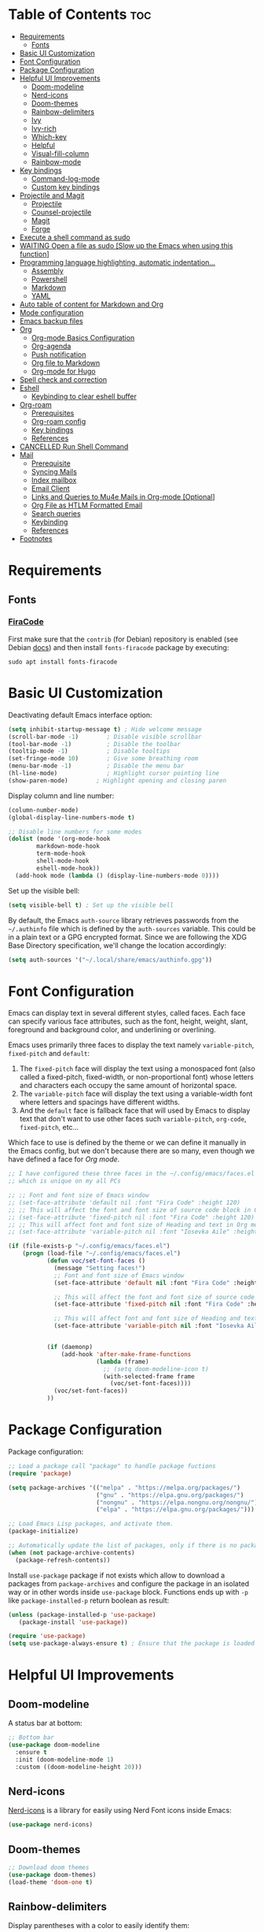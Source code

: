 #+PROPERTY: header-args :tangle README.el

* Table of Contents :toc:
- [[#requirements][Requirements]]
  - [[#fonts][Fonts]]
- [[#basic-ui-customization][Basic UI Customization]]
- [[#font-configuration][Font Configuration]]
- [[#package-configuration][Package Configuration]]
- [[#helpful-ui-improvements][Helpful UI Improvements]]
  - [[#doom-modeline][Doom-modeline]]
  - [[#nerd-icons][Nerd-icons]]
  - [[#doom-themes][Doom-themes]]
  - [[#rainbow-delimiters][Rainbow-delimiters]]
  - [[#ivy][Ivy]]
  - [[#ivy-rich][Ivy-rich]]
  - [[#which-key][Which-key]]
  - [[#helpful][Helpful]]
  - [[#visual-fill-column][Visual-fill-column]]
  - [[#rainbow-mode][Rainbow-mode]]
- [[#key-bindings][Key bindings]]
  - [[#command-log-mode][Command-log-mode]]
  - [[#custom-key-bindings][Custom key bindings]]
- [[#projectile-and-magit][Projectile and Magit]]
  - [[#projectile][Projectile]]
  - [[#counsel-projectile][Counsel-projectile]]
  - [[#magit][Magit]]
  - [[#forge][Forge]]
- [[#execute-a-shell-command-as-sudo][Execute a shell command as sudo]]
- [[#waiting-open-a-file-as-sudo-slow-up-the-emacs-when-using-this-function][WAITING Open a file as sudo [Slow up the Emacs when using this function]]]
- [[#programming-language-highlighting-automatic-indentation][Programming language highlighting, automatic indentation...]]
  - [[#assembly][Assembly]]
  - [[#powershell][Powershell]]
  - [[#markdown][Markdown]]
  - [[#yaml][YAML]]
- [[#auto-table-of-content-for-markdown-and-org][Auto table of content for Markdown and Org]]
- [[#mode-configuration][Mode configuration]]
- [[#emacs-backup-files][Emacs backup files]]
- [[#org][Org]]
  - [[#org-mode-basics-configuration][Org-mode Basics Configuration]]
  - [[#org-agenda][Org-agenda]]
  - [[#push-notification][Push notification]]
  - [[#org-file-to-markdown][Org file to Markdown]]
  - [[#org-mode-for-hugo][Org-mode for Hugo]]
- [[#spell-check-and-correction][Spell check and correction]]
- [[#eshell][Eshell]]
  - [[#keybinding-to-clear-eshell-buffer][Keybinding to clear eshell buffer]]
- [[#org-roam][Org-roam]]
  - [[#prerequisites][Prerequisites]]
  - [[#org-roam-config][Org-roam config]]
  - [[#key-bindings-1][Key bindings]]
  - [[#references][References]]
- [[#cancelled-run-shell-command][CANCELLED Run Shell Command]]
- [[#mail][Mail]]
  - [[#prerequisite][Prerequisite]]
  - [[#syncing-mails][Syncing Mails]]
  - [[#index-mailbox][Index mailbox]]
  - [[#email-client][Email Client]]
  - [[#links-and-queries-to-mu4e-mails-in-org-mode-optional][Links and Queries to Mu4e Mails in Org-mode [Optional]]]
  - [[#org-file-as-htlm-formatted-email][Org File as HTLM Formatted Email]]
  - [[#search-queries][Search queries]]
  - [[#keybinding][Keybinding]]
  - [[#references-1][References]]
- [[#footnotes][Footnotes]]

* Requirements
** Fonts
*** [[https://github.com/tonsky/FiraCode][FiraCode]]
First make sure that the =contrib= (for Debian) repository is enabled (see Debian [[https://wiki.debian.org/SourcesList#Component][docs]]) and then install ~fonts-firacode~ package  by executing:
#+begin_src shell :tangle no
sudo apt install fonts-firacode 
#+end_src

* Basic UI Customization
Deactivating default Emacs interface option:
#+begin_src emacs-lisp :results none
  (setq inhibit-startup-message t) ; Hide welcome message
  (scroll-bar-mode -1)        ; Disable visible scrollbar
  (tool-bar-mode -1)          ; Disable the toolbar
  (tooltip-mode -1)           ; Disable tooltips
  (set-fringe-mode 10)        ; Give some breathing room
  (menu-bar-mode -1)          ; Disable the menu bar
  (hl-line-mode)              ; Highlight cursor pointing line
  (show-paren-mode)	       ; Highlight opening and closing paren
#+end_src

Display column and line number:
#+begin_src emacs-lisp :results none
  (column-number-mode)
  (global-display-line-numbers-mode t)

  ;; Disable line numbers for some modes
  (dolist (mode '(org-mode-hook
		  markdown-mode-hook
		  term-mode-hook
		  shell-mode-hook
		  eshell-mode-hook))
    (add-hook mode (lambda () (display-line-numbers-mode 0))))
#+end_src

Set up the visible bell:
#+begin_src emacs-lisp :results none :tangle no
(setq visible-bell t) ; Set up the visible bell
#+end_src

By default, the Emacs =auth-source= library retrieves passwords from the =~/.authinfo= file which is defined by the =auth-sources= variable. This could be in a plain text or a GPG encrypted format. Since we are following the XDG Base Directory specification, we'll change the location accordingly:
#+begin_src emacs-lisp :results none
(setq auth-sources '("~/.local/share/emacs/authinfo.gpg"))
#+end_src

* Font Configuration
Emacs can display text in several different styles, called faces. Each face can specify various face attributes, such as the font, height, weight, slant, foreground and background color, and underlining or overlining.

Emacs uses primarily three faces to display the text namely ~variable-pitch~, ~fixed-pitch~ and ~default~:
1. The ~fixed-pitch~ face will display the text using a monospaced font (also called a fixed-pitch, fixed-width, or non-proportional font) whose letters and characters each occupy the same amount of horizontal space.
2. The ~variable-pitch~ face will display the text using a variable-width font where letters and spacings have different widths.
3. And the ~default~ face is fallback face that will used by Emacs to display text that don't want to use other faces such ~variable-pitch~, ~org-code~, ~fixed-pitch~, etc... 

Which face to use is defined by the theme or we can define it manually in the Emacs config, but we don't because there are so many, even though we have defined a face for [[Org-mode][Org mode]].

#+begin_src emacs-lisp :results none
  ;; I have configured these three faces in the ~/.config/emacs/faces.el file
  ;; which is unique on my all PCs

  ;; ;; Font and font size of Emacs window
  ;; (set-face-attribute 'default nil :font "Fira Code" :height 120)
  ;; ;; This will affect the font and font size of source code block in Org mode
  ;; (set-face-attribute 'fixed-pitch nil :font "Fira Code" :height 120)
  ;; ;; This will affect font and font size of Heading and text in Org mode
  ;; (set-face-attribute 'variable-pitch nil :font "Iosevka Aile" :height 120 :weight 'normal)

  (if (file-exists-p "~/.config/emacs/faces.el")
      (progn (load-file "~/.config/emacs/faces.el")
             (defun voc/set-font-faces ()
               (message "Setting faces!")
               ;; Font and font size of Emacs window
               (set-face-attribute 'default nil :font "Fira Code" :height voc/default-font-size)

               ;; This will affect the font and font size of source code block in Org mode
               (set-face-attribute 'fixed-pitch nil :font "Fira Code" :height voc/default-fixed-font-size)

               ;; This will affect font and font size of Heading and text in Org mode
               (set-face-attribute 'variable-pitch nil :font "Iosevka Aile" :height voc/default-variable-font-size :weight 'normal))


             (if (daemonp)
                 (add-hook 'after-make-frame-functions
                           (lambda (frame)
                             ;; (setq doom-modeline-icon t)
                             (with-selected-frame frame
                               (voc/set-font-faces))))
               (voc/set-font-faces))
             ))
#+end_src

* Package Configuration
Package configuration:
#+begin_src emacs-lisp :results none
  ;; Load a package call "package" to handle package fuctions 
  (require 'package)

  (setq package-archives '(("melpa" . "https://melpa.org/packages/")
                           ("gnu" . "https://elpa.gnu.org/packages/")
                           ("nongnu" . "https://elpa.nongnu.org/nongnu/")
                           ("elpa" . "https://elpa.gnu.org/packages/")))

  ;; Load Emacs Lisp packages, and activate them.
  (package-initialize)

  ;; Automatically update the list of packages, only if there is no package list already
  (when (not package-archive-contents)
    (package-refresh-contents))
#+end_src


Install =use-package= package if not exists which allow to download a packages from =package-archives= and configure the package in an isolated way or in other words inside =use-package= block.
Functions ends up with =-p= like =package-installed-p= return boolean as result:
#+begin_src emacs-lisp :results none
(unless (package-installed-p 'use-package)
   (package-install 'use-package))

(require 'use-package)
(setq use-package-always-ensure t) ; Ensure that the package is loaded
#+end_src

* Helpful UI Improvements
** Doom-modeline
A status bar at bottom:
#+begin_src emacs-lisp :results none
  ;; Bottom bar
  (use-package doom-modeline
    :ensure t
    :init (doom-modeline-mode 1)
    :custom ((doom-modeline-height 20)))
#+end_src

** Nerd-icons
[[https://github.com/rainstormstudio/nerd-icons.el][Nerd-icons]] is a library for easily using Nerd Font icons inside Emacs:
#+begin_src emacs-lisp :results none tangle: no
  (use-package nerd-icons)
#+end_src

** Doom-themes
#+begin_src emacs-lisp :results none
  ;; Download doom themes
  (use-package doom-themes)
  (load-theme 'doom-one t)
#+end_src

** Rainbow-delimiters
Display parentheses with a color to easily identify them:
#+begin_src emacs-lisp :results none
  ;; Parentheses with colors
  (use-package rainbow-delimiters
    :hook (prog-mode . rainbow-delimiters-mode))
#+end_src

** Ivy
Flexible and simple tools for minibuffer completion in Emacs: 
- =Ivy=, a generic completion mechanism for Emacs.
- =Counsel=, a collection of Ivy-enhanced versions of common Emacs commands.
- =Swiper=, an Ivy-enhanced alternative to Isearch.
  
#+begin_src emacs-lisp :results none
  ;; No need to manually install Swiper or Ivy, it will install as dependencies with Counsel
  (use-package counsel
    :bind (("C-M-j" . 'counsel-switch-buffer)
           :map minibuffer-local-map
           ("C-r" . 'counsel-minibuffer-history))
    :custom
    (counsel-linux-app-format-function #'counsel-linux-app-format-function-name-only)
    :config
    (counsel-mode 1))

  (use-package ivy
    :diminish
    :bind (
           :map ivy-minibuffer-map
           ("TAB" . ivy-alt-done)	
           ("C-l" . ivy-alt-done)
           ("C-n" . ivy-next-line)
           ("C-p" . ivy-previous-line)
           :map ivy-switch-buffer-map
           ("C-k" . ivy-previous-line)
           ("C-l" . ivy-done)
           ("C-d" . ivy-switch-buffer-kill)
           :map ivy-reverse-i-search-map
           ("C-k" . ivy-previous-line)
           ("C-d" . ivy-reverse-i-search-kill))
    :config
    (ivy-mode 1))

#+end_src

** Ivy-rich
Display a short description near each function when using =counsel-M-x= or pressing =M-x=:
#+begin_src emacs-lisp :results none
  ;; Show a description near each function whenrunning counsel-M-x
  (use-package ivy-rich
    :init
    (ivy-rich-mode))
#+end_src

** Which-key
Display keys that follow a prefix key with function:
#+begin_src emacs-lisp :results none
  ;; Display keys that follows the prefix key
  (use-package which-key
    :init (which-key-mode)
    :diminish which-key-mode
    :config
    (setq which-key-idle-delay 0.5))
#+end_src

** Helpful
A replacement for the built-in help text that improves the readability of help text:
#+begin_src emacs-lisp :results none
  ;; Beautify help text, ex C-h 
  (use-package helpful
    :commands (helpful-callable helpful-variable helpful-command helpful-key)
    :custom
    (counsel-describe-function-function #'helpful-callable)
    (counsel-describe-variable-function #'helpful-variable)
    :bind
    ([remap describe-function] . counsel-describe-function)
    ([remap describe-command] . helpful-command)
    ([remap describe-variable] . counsel-describe-variable)
    ([remap describe-key] . helpful-key))
#+end_src

** Visual-fill-column
Text alignment in the buffer:
#+begin_src emacs-lisp
  (defun efs/org-mode-visual-fill ()
    (setq visual-fill-column-width 100
          visual-fill-column-center-text t)
    ;; Wrap a line when it exceeds the width defined by
    ;; visual-fill-column-width instead of truncating it by placing \n
    ;; at the end of the line.
    (visual-fill-column-mode 1))

  (use-package visual-fill-column
    ;; Call the org-mode-visual-fill to set parms of visual-fill-column
    :hook (org-mode . efs/org-mode-visual-fill)
    (markdown-mode . efs/org-mode-visual-fill))

#+end_src

** Rainbow-mode
#+begin_src emacs-lisp :results none
  ;; Visualizing Color Codes
  (use-package rainbow-mode)
#+end_src

* Key bindings
** Command-log-mode
Package that display key presses:
#+begin_src emacs-lisp :results none :tangle no
  (use-package command-log-mode)
#+end_src

** Custom key bindings
Use =escape= key to quit or close prompts:
#+begin_src emacs-lisp :results none
;; Make ESC quit prompts
(global-set-key (kbd "<escape>") 'keyboard-escape-quit)
#+end_src

First save the current cursor location before searching so that we can jump to that location after searching using =Ctrl+c &= key.
#+begin_src emacs-lisp :results none
  (global-set-key (kbd "C-s") (lambda () (interactive) (org-mark-ring-push) (swiper)))
#+end_src

* Projectile and Magit
This section is inspired from this [[https://www.youtube.com/watch?v=INTu30BHZGk][video]].
** Projectile
#+begin_src emacs-lisp :results none
;; Projectile provide features operating on project level.
(use-package projectile
  :diminish projectile-mode
  ;; Load projectile mode globally
  :config (projectile-mode)
  ;; ivy is the completion system to be used by Projectile
  :custom ((projectile-completion-system 'ivy))
  :bind-keymap
  ("C-c p" . projectile-command-map)
  :init
  ;; NOTE: Set this to the folder where you keep your Git repos!
  (when (file-directory-p "~/git")
    (setq projectile-project-search-path '("~/git")))
  (setq projectile-switch-project-action #'projectile-dired))
#+end_src

*** Key bindings

| Keys    | Description     |
|---------+-----------------|
| C-c p   | Prefix key      |
| C-c p f | Search files    |
| C-c p p | Search projects |

*** Directory local variable
Setting the directory local variable which contain value that is proper to that folder only, for an example we can set a value for =projectile-project-run-cmd= value which execute code in a current folder or when we press =C-c p u= to run project.

To do so run =C-c p e= and select =projectile-project-run-cmd= and give it a value that run the code that is in that directory, e.g =npm start=. and every time we press the =C-c p u= it will execute the command =npm start=.

*** Search string inside all files
We can search for  a string inside all files within a folder using =counsel-projectile-rg= (=C-c p s r=) function which uses ~ripgrep~ (rg) program as backend which is an implementation of ~grep~ in Rust.

So first install using your package manager:
#+begin_src shell :tangle no
  sudo pacman -S ripgrep
#+end_src

** Counsel-projectile

#+begin_src emacs-lisp :results none
  ;; cousel-projectile provide more action when pressing Alt-o in
  ;; mini-buffer when using projectile-switch-project
  (use-package counsel-projectile
    :config (counsel-projectile-mode))
#+end_src

** Magit
#+begin_src emacs-lisp :results none
(use-package magit
  :custom
  ;; Stop creating a new window when doing diff
  (magit-display-buffer-function #'magit-display-buffer-same-window-except-diff-v1))
#+end_src

*** Key bindings
- =C-x g= OR =magit-status= Open git menu buffer
- =?= Git help menu

- =s= Stage a file 
- =S= Stage all files
- Select the text and press =s= to stage only the selected text

- =u= Unstage a file 
- =U= Unstage all files

- =c= Show commit related actions
- =cc= Open commit capture buffer and =C-c C-c= OR =C-c C-k= abort commit capture buffer
- =cF= Add a changes to already pushed commit

- =b= Show branch related actions
- =bs= Reset the last commit from actual branch and create new branch with that changes.

- =z= Stash related actions

- =P= Push related commands 
- =Pf= Force push can be done if local git history does not match with remote.

- =r= Rebase related actions 
- =ri= Rebase interactively

** Forge
Manage git notif, issues, pull request, etc from Emacs.
*NOTE: Make sure to configure a GitHub token before using this package!*
  - https://magit.vc/manual/forge/Token-Creation.html#Token-Creation
  - https://magit.vc/manual/ghub/Getting-Started.html#Getting-Started
#+begin_src emacs-lisp :results none :tangle no
  (use-package forge)
#+end_src

* Execute a shell command as sudo 
#+begin_src emacs-lisp :results none :tangle no
;; Run a command as sudo
(defun sudo-shell-command (command)
  (interactive "MShell command (root): ")
  (with-temp-buffer
    (cd "/sudo::/")
    (async-shell-command command)))
#+end_src

* WAITING Open a file as sudo [Slow up the Emacs when using this function]
- State "WAITING"    from "HOLD"       [2023-04-09 dim. 10:23] \\
  Need basic knowledge in Emacs lisp
#+begin_src emacs-lisp :results none
;; Open a file as sudo
(defun sudo-find-file (file-name)
  "Like find file, but opens the file as root."
  (interactive "FSudo Find File: ")
  (let ((tramp-file-name (concat "/sudo::" (expand-file-name file-name))))
    (find-file tramp-file-name)))

;; Press Ctrl+c and Ctrl+s to run sudo-find-file function
(global-set-key (kbd "C-c C-s") 'sudo-find-file)
#+end_src

* Programming language highlighting, automatic indentation... 
** Assembly
*** masm-mode
~masm-mode~ is a major mode for editing MASM x86 and x64 assembly code. It includes syntax highlighting, automatic comment indentation and various build commands:
#+begin_src emacs-lisp :results none :tangle no
  (use-package masm-mode)
#+end_src

*** nasm-mode
A major mode for editing NASM x86 assembly programs. It includes syntax highlighting, automatic indentation, and imenu integration. Unlike Emacs' generic `asm-mode`, it understands NASM-specific syntax:
#+begin_src emacs-lisp :results none
  ;; Assembly language highlighting
  (use-package nasm-mode)
#+end_src

** Powershell
#+begin_src emacs-lisp :results none
;; Powershell mode
(use-package powershell)
#+end_src

** Markdown
~markdown-mode~ is a major mode for editing Markdown-formatted text.This mode provide syntax highlight and some shortcuts:
#+begin_src emacs-lisp :results none
  ;; Mardown language highlighting
  (use-package markdown-mode
    :ensure t
    ;; Apply general mode configuration
    :hook (markdown-mode . efs/all-mode-setup)
    :mode ("README\\.md\\'" . gfm-mode)
    :init (setq markdown-command "multimarkdown"))
#+end_src

** YAML
Major mode to edit YAML file:
#+begin_src emacs-lisp :results none
(use-package yaml-mode)
;; (require 'yaml-mode)
(add-to-list 'auto-mode-alist '("\\.yml\\'" . yaml-mode))
(add-hook 'yaml-mode-hook
      '(lambda ()
        (define-key yaml-mode-map "\C-m" 'newline-and-indent)))
#+end_src

* Auto table of content for Markdown and Org
~toc-org~ helps you to have an up-to-date table of contents in org or markdown files without exporting (useful for readme files on GitHub).

*NOTE: Previous name of the package is org-toc. It was changed because of a name conflict with one of the org contrib modules.*
#+begin_src emacs-lisp :results none
  (use-package toc-org)
  (if (require 'toc-org nil t)
      (progn
	(add-hook 'org-mode-hook 'toc-org-mode)

	;; enable in markdown, too
	(add-hook 'markdown-mode-hook 'toc-org-mode)
	;; markdown-mode package does not define markdown-mode-map
	;; (define-key markdown-mode-map (kbd "\C-c\C-o") 'toc-org-markdown-follow-thing-at-point)
	)
    (warn "toc-org not found"))
#+end_src

=require= takes following arguments:
#+begin_src emacs-lisp :results none :tangle no
(require FEATURE &optional FILENAME NOERROR)
#+end_src

The =NOERROR= argument causes the function to return =nil= when file with the feature isn't found. Without that argument set to =t=, you'd get an *error*.

* Mode configuration
The =efs/all-mode-setup= function is inspired by the DRY principle which aims to reduce repetitions. This function contains general parameters which will be used in more than one mode. By the way =efs= is namespace that contains all my custom functions to avoid mixing with other functions.

#+begin_src emacs-lisp :results none
  (defun efs/all-mode-setup ()
    (visual-line-mode 1))
#+end_src

- =visual-line-mode= This variable allows to visually wrap a line which exceeds the width of the buffer or in other words, instead of wrapping a line which exceeds the width of the buffer by placing a character =\n=, it will simply display the exceeded line on the next line

* Emacs backup files
#+begin_src emacs-lisp :results none
;; Save all emacs backup files (files ending in ~) in ~/.config/emacs/backup
(setq backup-directory-alist '(("." . "~/.config/emacs/backup"))
  backup-by-copying t    ; Don't delink hardlinks
  version-control t      ; Use version numbers on backups
  delete-old-versions t  ; Automatically delete excess backups
  kept-new-versions 20   ; how many of the newest versions to keep
  kept-old-versions 5    ; and how many of the old
 )
#+end_src

* Org
** Org-mode Basics Configuration
*** Org-mode
#+begin_src emacs-lisp :results none
  (defun efs/org-font-setup ()
    ;; Replace list hyphen with dot
    (font-lock-add-keywords 'org-mode
                            '(("^ *\\([-]\\) "
                               (0 (prog1 () (compose-region (match-beginning 1) (match-end 1) "•"))))))

    ;; Set faces (display options like font, size, etc) for heading levels
    (dolist (face '((org-level-1 . 1.1)
                    (org-level-2 . 1.0)
                    (org-level-3 . 0.95)
                    (org-level-4 . 0.90)
                    (org-level-5 . 1.0)
                    (org-level-6 . 1.0)
                    (org-level-7 . 1.0)
                    (org-level-8 . 1.0)))
      (set-face-attribute (car face) nil :font "Fira Code" :weight 'Medium :height (cdr face)))

    ;; Ensure that anything that should be fixed-pitch in Org files appears that way
    (set-face-attribute 'org-block nil :foreground nil :inherit 'fixed-pitch)
    (set-face-attribute 'org-code nil   :inherit '(shadow fixed-pitch))
    (set-face-attribute 'org-table nil   :inherit '(shadow fixed-pitch))
    (set-face-attribute 'org-verbatim nil :inherit '(shadow fixed-pitch))
    (set-face-attribute 'org-special-keyword nil :inherit '(font-lock-comment-face fixed-pitch))
    (set-face-attribute 'org-meta-line nil :inherit '(font-lock-comment-face fixed-pitch))
    (set-face-attribute 'org-checkbox nil :inherit 'fixed-pitch))

  ;; Activate some option in Org mode
  (defun efs/org-mode-setup ()
    (org-indent-mode)
    (variable-pitch-mode 1)
    (org-overview) ;; Show only headings
    ;; This prevent org-capture buffer from opening
    ;; (forward-page) ;; Goto the bottom of the page
    ) 

  (use-package org
    :hook ((org-mode . efs/org-mode-setup)
           (org-mode . efs/all-mode-setup))
    :config
    (setq org-ellipsis " ▾" ;; Replace ... at the end of each headings with ▾
          ;; Output the result string instead of showing synctaxe.
          ;; e.g : *Bold* transforme into bold text.  
          org-hide-emphasis-markers t)
    (efs/org-font-setup)
    
    :bind (("C-c l" . org-store-link)))
#+end_src

Custom state that representing the flow order.
=TODO=:    An event that need to done at scheduled time
=ONGOING=: Currently working on that section/subject
=NEXT=:    An event must be scheduled after the end of the previous TODO event.
=DONE=:    A finished event.

=WAITING=: A pending event due to the absence of a dependency.
=HOLD=: A scheduled event temporarily suspended but to be scheduled in the future.
=CANCELLED=: An event cancelled for a reason
#+begin_src emacs-lisp :results none
;; Custom states 
(setq org-todo-keywords
      '((sequence "TODO(t@/!)" "ONGOING(o@/!)" "NEXT(n@/!)" "|" "DONE(d)")
	;; This states store a timestamp and note
        (sequence "WAITING(w@/!)" "HOLD(h@/!)" "|" "CANCELLED(c@/!)")))
#+end_src

Predefined tags that can be accessible from any org file:
#+begin_src emacs-lisp :results none
  (setq org-tag-alist
        '((:startgrouptag)
          ("Book" . ?r)
          (:grouptags)
          ("Programming")
          ("OS")
          ("Productivity")
          ("Privacy")
          ("Learning")
          ("Psychology")
          ("Security")
          ("Software")
          (:endgrouptag)

          (:startgrouptag)
          ("OS")
          (:grouptags)
          ("Linux")
          ("Windows")
          (:endgrouptag)

          ("@PERSO" . ?h)
          ("@WORK" . ?w)
          ("Appointment" . ?a)
          ("Birthday" . ?b)
          ;; ("Book" . ?r)
          ("Note" . ?n)
          ("Idea" . ?i)))
#+end_src

*** Org-bullets
Change default Org heading style: 
#+begin_src emacs-lisp :results none
  ;; Change headings bullet points using org-bullets package
  (use-package org-bullets
    :after org
    :hook (org-mode . org-bullets-mode)
    :custom
    (org-bullets-bullet-list '("◉" "○" "●" "○" "●" "○" "●")))
#+end_src

** Org-agenda
=org-return-follows-link= will open the task file when you press Enter key on any task in Org agenda.
=org-agenda-tags-column 75= indicates space between task heading and tags
=org-use-speed-commands= using single key to execute an action.
=org-use-speed-commands t= allow us to use single key to execute an action
#+begin_src emacs-lisp :results none
  (setq org-return-follows-link t ;; Press enter key on the task will open the task file
        org-agenda-tags-column 75   ;; Space between task heading and tags
        org-deadline-warning-days 5 ;; Dispaly tasks with deadline 5 days
        org-use-speed-commands t)   ;; Use single key to execute an action
#+end_src

Refiling or moving unwanted item usually finished tasks to different place for archiving purpose:
#+begin_src emacs-lisp :results none
  (setq org-refile-targets
        '(("Archive.org" :maxlevel . 1)
          ("Tasks.org" :maxlevel . 1)))

  ;; Save Org buffers after refiling!
  (advice-add 'org-refile :after 'org-save-all-org-buffers)
#+end_src

Show the final state of the captured item in the agenda view to track what happened, such as =COMPLETED= or =CANCELED= tasks:
#+begin_src emacs-lisp :results none
(setq org-agenda-start-with-log-mode t)
(setq org-log-done 'time)
(setq org-log-into-drawer t)
#+end_src

Habit tracking with ~org-habit~ package:
#+begin_src emacs-lisp :results none
;; Habit tracking package
(require 'org-habit)
;; Load org-habit by adding org-habit to org-modules
(add-to-list 'org-modules 'org-habit)
;; This is the lenth of org habit tracker in agenda view
(setq org-habit-graph-column 60)
#+end_src

The following code block executes only if the =~/.config/emacs/vars.el= file exists which contains variables with path to Org file. Ex =(defvar voc/todo "~/Org/TODO.org").=

First at all, we define our list of Org Agenda files with =org-agenda-files= variable which will be used for storing different type events. 

Next we define Org capture template in order to save events using =org-capture-templates= variable.

Last block of code will collect information from our various Org files where we have captured tasks and/or notes and display them as we want. This is done by customizing the variable =org-agenda-custom-commands=, so for more details on customization we can use =describe-variable= and =org-agenda-custom-commands=. We can also  Emacs' documentation by pressing =C-h i > d > m > Org mode > m > Block agenda=:
#+begin_src emacs-lisp :results none
  ;; Org Agenda
  (load-file "~/.config/emacs/vars.el")

  ;; Capture tasks
  (setq org-capture-templates
        '(("c" "Unschedule Task" entry (file+headline voc/todo "Unscheduled Tasks")
           "* HOLD %?\nEntered on <%<%Y-%m-%d %H:%M>>\n" :empty-lines 1)

          ("s" "Schedule Task" entry (file+headline voc/events "Scheduled Tasks")
           "* TODO %?\nSCHEDULED: %^T\n%U" :empty-lines 1)

          ("d" "Deadline" entry (file+headline voc/events "Recursive Tasks")
           "* TODO %? %(org-set-tags-command) \nDEADLINE: %^T" :empty-lines 1)

          ("l" "Unschedule Task + Reference" entry (file+headline voc/todo "Unscheduled Tasks")
           "* %^{prompt|ONGOING|TODO|NEXT|WAITING|HOLD} %?\nEntered on <%<%Y-%m-%d %H:%M>>\n%a" :empty-lines 1)

          ("m" "Email Workflow")
          ("ms" "Schedule a Mail" entry (file+headline voc/events "Scheduled Tasks")
           "* TODO %a\nSCHEDULED: %^T\n%U\n\n%:from\n%i%?" :empty-lines 1)
          ("mr" "Read Later" entry (file+headline voc/todo "Unscheduled Tasks")
           "* TODO [#B] %a\nDEADLINE: %(org-insert-time-stamp (org-read-date nil t \"+3d\"))\n%U\n\n%i" :immediate-finish t)

          ("r" "Readings" entry (file+headline voc/todo "Books To Read")
           "* HOLD %^{Title} :Book: \nAuthor: %^{Author} \nYear: %^{Year} \nGenre: %^{Genre} \nReason to read: %? \nEntered on <%<%Y-%m-%d %H:%M>>" :empty-lines 1)

          ("b" "Birthday" entry (file+headline voc/birthdays "Family")
           "* %? :Birthday:\nSCHEDULED: <%<%Y-%m-%d ++1y>>\nBirth of date: <%<%Y-%m-%d>>" :empty-lines 1)

          ("n" "Note" entry (file+headline voc/todo "Notes")
           "* HOLD %? :Note:\n %U" :empty-lines 1)

          ("j" "Journal" entry (file+olp+datetree voc/journal)
           "* [%<%H:%M>]\n %?" :empty-lines 1)
          ))
#+end_src

Defining shortcuts to view Org Agenda and to capture tasks:
#+begin_src emacs-lisp :results none
  ;; Dashboard
  (set-face-attribute 'org-scheduled-today nil :foreground "#DFDFDF" :inherit 'org-scheduled-previously)
  (set-face-attribute 'org-scheduled-previously nil :foreground "#9ca0a4")

  (set-face-attribute 'org-agenda-structure nil :foreground "#a9a1e1" :weight 'ultra-bold)
  (set-face-attribute 'org-agenda-date nil :foreground "#CE93D8" :weight 'light)

  (set-face-attribute 'org-scheduled-previously nil :foreground "#F44336" :weight 'bold)

  ;; "org-agenda-files" contains a list of files from which Org Agenda
  ;; retrieves data, I have set this variable in ~/.config/emacs/vars.el
  ;; file.
  ;; (setq org-agenda-files
  ;;       '("~/Org/Tasks.org"
  ;;         "~/Org/Birthdays.org"))

  (defvar voc-org-custom-daily-agenda
    `((agenda "" ((org-agenda-span 1)
                  (org-deadline-warning-days 0)
                  ;; Show all past scheduled items that are not yet finished or with TODO state
                                          ;(org-scheduled-past-days 0)
                  ;; Set the the value of "org-agenda-date" face to "org-agenda-date" face
                  (org-agenda-day-face-function (lambda (date) 'org-agenda-date))
                  (org-agenda-entry-types '(:scheduled
                                            :deadline))
                  ;; (org-agenda-format-date "%A %-e %B %Y")
                  (org-agenda-time-grid nil)
                  (org-agenda-overriding-header "Today's Agenda")))

      (tags-todo "*" ((org-agenda-skip-function '(org-agenda-skip-if nil '(timestamp)))
                      (org-agenda-block-separator ?_)
                      (org-agenda-skip-function
                       `(org-agenda-skip-entry-if
                         'notregexp ,(format "\\[#%s\\]" (char-to-string org-priority-highest))))
                      (org-agenda-overriding-header "Important Unscheduled Tasks")))

      (todo "ONGOING|NEXT" ((org-agenda-start-on-weekday nil)
                            (org-agenda-block-separator ?_)
                            (org-agenda-overriding-header "Ongoing Tasks")))

      (agenda "" ((org-agenda-start-on-weekday nil)
                  (org-agenda-compact-blocks nil)
                  (org-agenda-start-day "+1d")
                  (org-agenda-span 3)
                  (org-deadline-warning-days 0)
                  (org-agenda-block-separator ?_)
                  ;; (org-agenda-skip-function '(org-agenda-skip-entry-if 'todo 'done))
                  (org-agenda-entry-types '(:scheduled
                                            :deadline))
                  ;; (org-agenda-skip-function '(org-agenda-skip-entry-if 'todo '("DONE" "WAITING" "HOLD" "CANCELLED")))
                  (org-agenda-overriding-header "Upcoming Tasks (+3d)")))

      (agenda "" ((org-agenda-time-grid nil)
                  (org-agenda-start-on-weekday nil)
                  (org-agenda-start-day "+4d")
                  (org-agenda-span 14)
                  (org-agenda-show-all-dates nil)
                  (org-deadline-warning-days 0)
                  (org-agenda-block-separator ?_)
                  (org-agenda-entry-types '(:deadline))
                  (org-agenda-skip-function '(org-agenda-skip-entry-if 'todo '("DONE" "WAITING" "HOLD" "CANCELLED")))
                  (org-agenda-overriding-header "Upcoming Deadlines (+14d)")))

      (tags-todo "Note/+TODO=\"HOLD\"" ((org-agenda-block-separator ?_)
                                        (org-agenda-overriding-header "Notes")))

      (tags-todo "-Book-Note/TODO|HOLD|WAITING"
                 ((org-agenda-overriding-header "Unscheduled Tasks")
                  (org-agenda-block-separator ?_)
                  (org-agenda-start-on-weekday nil)

                  (org-agenda-skip-function '(org-agenda-skip-if nil '(scheduled
                                                                       regexp ,(format "\\[#%s\\]" (char-to-string org-priority-highest))
                                                                       deadline)))))

      (tags-todo "Book/HOLD" ((org-agenda-block-separator ?_)
                              (org-agenda-overriding-header "Books To Read")))))

  (setq org-agenda-custom-commands
        `(("a" "Daily agenda and top priority tasks"
           ,voc-org-custom-daily-agenda)
          ("P" "Plain text daily agenda and top priorities"
           ,voc-org-custom-daily-agenda
           ((org-agenda-with-colors nil)
            (org-agenda-prefix-format "%t %s")
            (org-agenda-current-time-string ,(car (last org-agenda-time-grid)))
            (org-agenda-fontify-priorities nil)
            (org-agenda-remove-tags t))
           ("agenda.txt"))))


  ;; Global keyboard shortcuts
  (global-set-key (kbd "C-c c") #'org-capture)
  (global-set-key (kbd "C-c a") #'org-agenda)
#+end_src

** Push notification
*** CANCELLED Method 1
CLOSED: [2023-06-26 lun. 08:30]
:LOGBOOK:
- State "CANCELLED"  from              [2023-06-26 lun. 08:30] \\
  This method has never been tested and instead we use method 3.
:END:
#+begin_src emacs-lisp :results none :tangle no
  (defun djcb-popup (title msg &optional icon sound)
  ;;   "Show a popup if we're on X, or echo it otherwise; TITLE is the
  ;; title of the message, MSG is the context. Optionally, you can provide
  ;; an ICON and a sound to be played"

    (interactive)
    ;; (when sound (shell-command
    ;;              (concat "mplayer -really-quiet " sound " 2> /dev/null")))
    (if (eq window-system 'x)
        (shell-command (concat "notify-send "
                               (if icon (concat "-i " icon) "")
                               " '" title "' '" msg "'"))
      ;; text only version
      (message (concat title ": " msg))))


  (djcb-popup "Warning" "The end is near"
     "/usr/share/icons/Papirus/8x8/emblems/emblem-mounted.svg" "/usr/share/sounds/freedesktop/stereo/alarm-clock-elapsed.oga")

  ;; the appointment notification facility
  (setq
   appt-message-warning-time 1 ;; warn 15 min in advance

   appt-display-mode-line t     ;; show in the modeline
   appt-display-format 'window) ;; use our func


  (appt-activate 1)              ;; active appt (appointment notification)
  (display-time)                 ;; time display is required for this...

  ;; update appt each time agenda opened
  (add-hook 'org-finalize-agenda-hook 'org-agenda-to-appt)

  ;; our little façade-function for djcb-popup
  (defun djcb-appt-display (min-to-app new-time msg)
    (djcb-popup (format "Appointment in %s minute(s)" min-to-app) msg 
                "/usr/share/icons/Papirus/8x8/emblems/emblem-mounted.svg"
                ;; "/usr/share/sounds/freedesktop/stereo/alarm-clock-elapsed.oga"
                ))

  (setq appt-disp-window-function (function djcb-appt-display))
#+end_src

*** CANCELLED Method 2
CLOSED: [2023-06-26 lun. 08:33]
:LOGBOOK:
- State "CANCELLED"  from              [2023-06-26 lun. 08:33] \\
  This method has never been tested and instead we use method 3.
:END:
#+begin_src emacs-lisp :results none :tangle no
  (require 'notifications)

  (defun my-on-action-function (id key)
    (message "Message %d, key \"%s\" pressed" id key))


  (defun my-on-close-function (id reason)
    (message "Message %d, closed due to \"%s\"" id reason))


  (notifications-notify
   :title "Hi"
   :body "This is <b>important</b>."
   :actions '("Confirm" "I agree" "Refuse" "I disagree")
   :on-action 'my-on-action-function
   :on-close 'my-on-close-function)
#+end_src

*** Method 3
Org-wild-notifier requires the Dunst notification daemon and Emacs as daemon to display Org agenda events.
#+begin_src emacs-lisp :results none
  (use-package org-wild-notifier
    :ensure t
    :custom 
    (alert-default-style 'notifications)
    (org-wild-notifier-alert-time '(1 10 30))
    (org-wild-notifier-keyword-whitelist '("TODO"))
    (org-wild-notifier-notification-title "Org Agenda")
    :config
    (org-wild-notifier-mode 1))
#+end_src

** Org file to Markdown
*** Installation
First we need to install the ~ox-hugo~ package which is an Org exporter backend that exports Org to Hugo-compatible Markdown ([[https://github.com/russross/blackfriday][Blackfriday]]) and generates also the front-matter (in TOML or YAML format). And it is recommended to install this package from Melpa (not Melpa Stable): 
#+begin_src emacs-lisp :results none
(use-package ox-hugo
  :ensure t   ;Auto-install the package from Melpa
  :pin melpa  ;`package-archives' should already have ("melpa" . "https://melpa.org/packages/")
  :after ox)
#+end_src

*** Auto-export on Saving
I only want to export certain Org files to Hugo-compatible Markdown but ~ox-hugo~ can also [[https://ox-hugo.scripter.co/doc/auto-export-on-saving/#enable-for-the-whole-project][export all Org files]] in a specified directory to Markdown.  In order to export a particular Org file to Markdown we need to add the following heading section to Org file that we want to export to Markdown:
#+begin_src org :results none :tangle no
 * Footnotes
 * COMMENT Local Variables                                           :ARCHIVE:
   # Local Variables:
   # eval: (org-hugo-auto-export-mode)
   # End:
#+end_src

*About Footnotes:* Here I recommend adding the =Footnotes= header manually so that in case you add any Org footnotes, they go directly to that section you created. Otherwise, Org will auto-create a new Footnotes heading at the end of the file and the =COMMENT Local Variables= heading would then no longer be at the end of the file. This will prevents =org-hugo-auto-export-mode= minor mode from activating.

*** Usage
In order to export Org file to Markdown, we first need to setup some Org keyword to tell ~ox-hugo~ where to place generated Markdown file and some extra data  (front-matter data) to insert into generated Markdown file:

Mandatory Org keywords in for "[[https://ox-hugo.scripter.co/doc/blogging-flow/][One post per Org file]]" blogging flow: 
- =#+hugo_base_dir: .= Path to store generated Markdown file
- =#+title: Introduction to ox-hugo= Title of the Hugo post

[[https://ox-hugo.scripter.co/doc/org-meta-data-to-hugo-front-matter/][Front-matter]]:
- =#+hugo_section: notes= Name of the section (a subfolder under =#+hugo_base_dir= folder) to store the generated Markdown file
- =#+hugo_front_matter_format: yaml= Generate front-matter in YAML format  
- =#+date: 2017-07-24= Creation date
- =#+hugo_auto_set_lastmod: t= Date the file was last modified
- =#+hugo_tags: toto zulu= Add tags =toto= and =zulu= to front-matter
- =#+hugo_categories: x y= Add categories
- =#+hugo_custom_front_matter: :languages '(French)= My custom taxonomies that i use in Hugo ([[https://ox-hugo.scripter.co/doc/custom-front-matter/][More info]])
- =#+hugo_draft: true= Indicates whether the file is ready to publish or not. 
- =#+OPTIONS: toc:t= Generate automatically table of content.

** Org-mode for Hugo
*** Update Date Automatically
Update the value of front-matter ~#+lastmod~ with current date:
#+begin_src emacs-lisp :results none
  ;; Update Org files with last modified date when #+lastmod: is available
  (setq time-stamp-active t
        time-stamp-start "#\\+lastmod:[ \t]*"
        time-stamp-end "$"
        time-stamp-format "[%04Y-%02m-%02d %a]")
  (add-hook 'before-save-hook 'time-stamp nil)
#+end_src

*** Insert Links
The Org mode syntax for linking files could not work when Hugo tries to link the file as a web page. But we can create links between pages by combining the standard Org mode syntax and the ~ref~ Hugo shortcode, which looks like this:
#+begin_src org :results none :tangle no
[[{{< ref filename.org >}}][Description]]
#+end_src

We can automate the insertion of the template above which will create Hugo compatible link, then we can use =C-c C-l= keybinding and select the link type =hugo= to insert a link:
#+begin_src emacs-lisp :results none
  ;; Create Hugo links
  (defun ews-get-hugo-directory ()
    "Lists the directory of the current Hugo website or nil."
    (if (string-match "\\(.*\\)content" default-directory)
        (match-string 1 default-directory)
      nil))

  (defun ews-hugo-list-content ()
    "List the content of the Hugo website of the current buffer.
    When not in an apparent Hugo directory then return error."
    (if-let* ((hugodir (ews-get-hugo-directory))
              (hugo-p (not (null (directory-files hugodir nil "^config\\..*"))))
              (content-dir (concat hugodir "content/")))
        (let ((org-files (directory-files-recursively content-dir "\\.org\\'"))
              (md-files (directory-files-recursively content-dir "\\.md\\'")))
          (append org-files md-files))
      (user-error "Not in a Hugo buffer")))

  (defun ews-hugo-link-complete ()
    "Complete a Hugo weblink through the `org-insert-link' and hugo: hyperlink type."
    (let* ((posts (ews-hugo-list-content))
           (titles (mapcar (lambda (post)
                             (string-remove-prefix
                              (concat (ews-get-hugo-directory)
                                      "content/") post)) posts))
           (selection (completing-read "Choose page:" titles))
           (target (concat "/"
                           (replace-regexp-in-string
                            "_index.*" "" selection))))
      (when titles
        (concat "{{< ref \"" target "\" >}}"))))

  ;; New link type for Org-Hugo internal links
  (org-link-set-parameters
   "hugo"
   :complete #'ews-hugo-link-complete)
#+end_src

*** Insert Images
The standard image syntax in Org mode works fine and Hugo will parse the usual metadata if present, such as captions, alternative text, title and width. The example below shows how to style an image with alt and title tags and set its width:
#+begin_src org :results none :tangle no
  #+attr_html: alt: Alternative text title: Image Title :width 800
  #+caption: Caption text.
  [[/images/file-path.png]]
#+end_src

* Spell check and correction
#+begin_src emacs-lisp :results none
;; Start - Checking and Correcting Spelling --------------------------

;; This section describes the commands to check the spelling of a single
;; word or of a portion of a buffer. These commands only work if a
;; spelling checker program, one of Hunspell, Aspell, Ispell or Enchant,
;; is installed. These programs are not part of Emacs, but can be
;; installed. So install aspell, aspell-fr aspell-en.

;; Tell Emacs to use Aspell instead of the default spell checker. Use
;; command 'which aspell' from the shell to get the path to Aspell's
;; executable.
(setq ispell-program-name "/usr/bin/aspell")

;; Set default language to spell 
(setq ispell-local-dictionary "english")

;; Quickly switch language by pressing F10 key.
;; Adapted from DiogoRamos' snippet on https://www.emacswiki.org/emacs/FlySpell#h5o-5
(let ((langs '("francais" "english")))
  (defvar lang-ring (make-ring (length langs))
    "List of Ispell dictionaries you can switch to using ‘cycle-ispell-languages’.")
  (dolist (elem langs) (ring-insert lang-ring elem)))

(defun cycle-ispell-languages ()
  "Switch to the next Ispell dictionary in ‘lang-ring’."
  (interactive)
  (let ((lang (ring-ref lang-ring -1)))
    (ring-insert lang-ring lang)
    (ispell-change-dictionary lang)))

(global-set-key [f10] #'cycle-ispell-languages) ; replaces ‘menu-bar-open’.

;; Activate flyspell-mode for markdown-mode or other modes (e.g
;; text-modes)
(dolist (hook '(markdown-mode-hook org-mode-hook))
  (add-hook hook (lambda () (flyspell-mode 1))))

;; Stop flyspell-mode for change-log-mode and log-edit-mode.
(dolist (hook '(change-log-mode-hook log-edit-mode-hook))
  (add-hook hook (lambda () (flyspell-mode -1))))

;; Check the buffer and light up errors with "langtool" we use the
;; langtool-check function each time we save the buffer using
;; after-save-hook.
(use-package langtool)
(add-hook 'markdown-mode-hook	  
          (lambda () 
             (add-hook 'after-save-hook 'langtool-check nil 'make-it-local)))
;; End - Checking and Correcting Spelling ----------------------------
#+end_src
* Eshell
** Keybinding to clear eshell buffer
#+begin_src emacs-lisp :results none
;; Function to clear the Emacs shell buffer, we can also use
;; comint-clear-buffer which is bound to C-c M-o in Emacs v25+
;; voc = vts own config
(defun voc/clear-term ()
  (interactive)
  (let ((comint-buffer-maximum-size 0))
    (comint-truncate-buffer)))

;; Map voc/clear-term to C-c l key
(defun voc/shell-hook ()
  (local-set-key "\C-cl" 'voc/clear-term))

;; Use this shortcut only in shell mode
(add-hook 'shell-mode-hook 'voc/shell-hook)
#+end_src

* Org-roam
Org Roam is an extension to Org Mode which help to create topic-focused Org files and link them together. It's is inspired by a program called ~Roam~ and a note-taking strategy called ~Zettlekasten~.

** Prerequisites
Org Roam uses a database to keep track of "nodes" (a file with a specific content) and links between nodes in a efficient way.

Org Roam v2 package uses a customized build of SQLite database, so Org Roam need C/C++ compiler like =gcc= or =clang= installed on the system.

** Org-roam config
#+begin_src emacs-lisp :results none
  (if (file-exists-p "~/.config/emacs/vars.el")
      (progn 
        (use-package org-roam
          :ensure t
          :custom
          (org-roam-directory voc/RoamNotes)
          (org-roam-completion-everywhere t)
          (org-roam-dailies-capture-templates
           '(("d" "default" entry "* Résumé \n%? \n* A améliorer \n\n* Terminé \n"
              :if-new (file+head "%<%Y-%m-%d>.org" "#+title: %<%Y-%m-%d>\n"))))
          (org-roam-capture-templates
           '(
             ("d" "Default" plain
              "%?"
              :if-new (file+head "%<%Y%m%d%H%M%S>-${slug}.org" "#+title: ${title}\n")
              :unnarrowed t)

             ("l" "Programming language" plain
              "* Characteristics\n\n- Family: %?\n- Inspired by: \n\n* Reference:\n\n"
              :if-new (file+head "%<%Y%m%d%H%M%S>-${slug}.org" "#+title: ${title}\n")
              :unnarrowed t)

             ("b" "Book Notes" plain
              "\n* Source\n\nAuthor: %^{Author}\nTitle: ${title}\nYear: %^{Year}\n\n* Summary\n\n%?"
              :if-new (file+head "%<%Y%m%d%H%M%S>-${slug}.org" "#+title: ${title}\n")
              :unnarrowed t)

             ("p" "Project" plain "* Goals\n\n%?\n\n* Tasks\n\n** TODO Add initial tasks\n\n* Dates - Deadlines|Events|Release|Dailies\n\n"
              :if-new (file+head "%<%Y%m%d%H%M%S>-${slug}.org" "#+title: ${title}\n#+filetags: Project")
              :unnarrowed t)
             ))

          :bind (("C-c n l" . org-roam-buffer-toggle)
                 ("C-c n f" . org-roam-node-find)
                 ("C-c n i" . org-roam-node-insert)
                 ("C-c n c" . org-roam-capture)
                 :map org-mode-map
                 ("C-M-i    .  completion-at-point")
                 :map org-roam-dailies-map
                 ("Y" . org-roam-dailies-capture-yesterday)
                 ("T" . org-roam-dailies-capture-tomorrow))
          :config
          ;; Reload the custom keybindings that defined above
          (org-roam-setup)

          :bind-keymap
          ("C-c n d" . org-roam-dailies-map)

          :config
          (require 'org-roam-dailies) ;; Ensure the keymap is available
          (org-roam-db-autosync-mode)
          (setq org-roam-dailies-directory "Journal/"))))
#+end_src

*** Org Roam Capture Template
In the Org-roam capture template, the =d= represents the shortcut key to select a node template and =default= is used as a name to node template. =%?= is the org mode syntax that indicates where the cursor lands in a node file. The code =%<%Y%m%d%H%M%S>-${slug}.org= creates a unique string for node file name and =#+title: ${title}\n= sets the title in the node file. =:unnarrowed t= expands the node file or show the entire content of the file without folding the content.

We can also create Org-roam capture template using Org Mode's capture template syntax. For example =%^{Author}= is Org mode syntax which prompt user for a string. Note the difference between Org mode capture syntax which start with =%^= and Org-roam capture syntax starts with =$=.

Another useful template that we can create is for capturing details about a new, particularly the tasks, goals, and any important dates you might need to remember. The new thing we've added this time is the =#+filetags: Project= configuration inside of the =file+head= section. We can use this =Project= string as a tag to get a customized view in Org Agenda using Org Roam DB API. The tag may also show up in your completion list if you're using ~Vertico~ and ~Marginalia~, check out this [[https://www.youtube.com/watch?v=J0OaRy85MOo][video on Vertico]].

*** Optional - Org Roam capture template in a Org file
We can also define capture template in a =BookNoteTemplate.org= Org file under a subfolder =Template/= into Org Roam folder (defined by =org-roam-directory)=: 
#+begin_src org :results none :tangle no
 * Source
   Author: %^{Author}
   Title: ${title}
   Year: %^{Year}

 * Summary
   %?
#+end_src

And then specify the location of Org-roam template location:
#+begin_src emacs-lisp :results none :tangle no
  ("b" "Book notes" plain
   (file "~/RoamNotes/Template/BookNoteTemplate.org")
   :if-new (file+head "%<%Y%m%d%H%M%S>-${slug}.org" "#+title: ${title}\n")
   :unnarrowed t)
#+end_src

*** Org Roam Dailies (Or Journal)
The benefit of using Org Roam Dailies as a journaling tool is the ability to link notes as all journal notes are stored as Org Roam nodes.

Before we can create and view journal entries, we first need to create a folder. By default, Org Roam will create journal files under the =daily/= subfolder of your =org-roam-directory=. In our case inside =~/lab/emacs/RoamNotes= folder.

We can change the folder name =daily/= to something else, for example to =Journal/=:
#+begin_src emacs-lisp :results none :tangle no
(setq org-roam-dailies-directory "Journal/")
#+end_src

We can also add one or more journal capture templates like the org capture template, the following snippet redefines the default journal capture template:
#+begin_src emacs-lisp :results none :tangle no
  (org-roam-dailies-capture-templates
   '(("d" "default" entry "* Résumé \n%? \n* A améliorer \n\n* Terminé \n"
      :if-new (file+head "%<%Y-%m-%d>.org" "#+title: %<%Y-%m-%d>\n"))))
#+end_src

** Key bindings
*** Org Roam
- =C-c n f= Open a node [fn:1] and if not exists prompt you with a Org-roam capture template
- =C-c n l= Indicates backlinks (where the actual node is used or linked).
- =C-c n i= Insert a link to a node and if not exists prompt you with a Org-roam capture template.
- =C-c n c= Create a node and back to original location after save.
- =C-M i= Auto completion of node links.
- =org-id-get-create= Make a heading as a node file.
- =org-roam-alias-add= Assign a name in addition to node name.

*** Org Roam Dailies 
- =C-c n d n= Capture a note/journal for today.
- =C-c n d d= OR =org-roam-dailies-goto-today= View today's journal.
- =C-c n d Y= OR =org-roam-dailies-capture-yesterday= Capture a note for yesterday.
- =C-c n d T= OR =org-roam-dailies-capture-tomorrow= Capture a note for tomorrow.
- =C-c n d v= OR =org-roam-dailies-capture-date= Capture a note for a specific note.
- =C-c n d c= OR =org-roam-dailies-goto-date= View a note of a specific data.
- =C-c n d b= OR =org-roam-dailies-goto-back-note= Go back to one existing note from the actual note.
- =C-c n d f= OR =org-roam-dailies-goto-next-note= Go forward to one existing note from the actual note.

** References
This section is inspired by these [[https://www.youtube.com/playlist?list=PLEoMzSkcN8oN3x3XaZQ-AXFKv52LZzjqD][videos]].

* CANCELLED Run Shell Command
CLOSED: [2023-12-01 ven. 10:19]
:LOGBOOK:
- State "CANCELLED"  from "DONE"       [2023-12-01 ven. 10:19] \\
  Not too import for now and it's working for now
- State "DONE"       from "ONGOING"    [2023-12-01 ven. 10:19]
- State "ONGOING"    from              [2023-11-06 lun. 14:22] \\
  Make an explanation to this section and put it in prodcution
:END:
#+begin_src emacs-lisp :results none :tangle no
  (defvar *afilename-cmd*
    '(("/home/vts/git/Resume/main.tex" . "killall pdflatex; pdflatex ~/git/Resume/main.tex")
      ("/home/someone/.xbindkeysrc" . "xbindkeys -p"))
    "File association list with their respective command.")

  (defun my/cmd-after-saved-file ()
    "Execute a command after saved a specific file."
    (let* ((match (assoc (buffer-file-name) *afilename-cmd*)))
      (when match
        (async-shell-command (cdr match) nil))))

  (add-hook 'after-save-hook 'my/cmd-after-saved-file)
  (add-to-list 'display-buffer-alist '("*Async Shell Command*" display-buffer-no-window (nil)))
#+end_src

* Mail
CLOSED: [2023-11-10 ven. 20:04]
:LOGBOOK:
- State "DONE"       from "ONGOING"    [2023-11-10 ven. 20:04]
- State "ONGOING"    from "ONGOING"    [2023-11-08 mer. 21:44] \\
  Configure SMTP by watching https://www.youtube.com/watch?v=WiyqU7gmKsk&list=PLEoMzSkcN8oM-kA19xOQc8s0gr0PpFGJQ&index=3 video.
- State "ONGOING"    from "ONGOING"    [2023-08-10 jeu. 10:49] \\
  - Finished watching the above video
  - Process HTML in the message content
- State "ONGOING"    from "HOLD"       [2023-04-30 dim. 15:01] \\
  Following https://www.youtube.com/watch?v=yZRyEhi4y44&list=PLEoMzSkcN8oM-kA19xOQc8s0gr0PpFGJQ video. Stop at 30:59
:END:

We can use Emacs to consult mails with the help of various programs. Among them, =Mu4e= is a mail client for Emacs and it is considered as an Emacs interface for =mu= the mail indexer. A typical example might be a mail sync program like ~isync~ which downloads mail from the remote Maildir folder to the local Maildir folder and then the =mu= indexer will be used to index the mail. Finally an Emacs mail client can read the mails.

** Prerequisite
Install ~isync~ using your package manager, and you should install ~mu4e~ using the system package manager to avoid any compatibility issues. Here we are installing the =apt= package manager, but use whatever package manager you are using:
#+begin_src shell :tangle no 
sudo apt update && sudo apt install mu4e isync
#+end_src

** Syncing Mails
We will use ~isync~ program to download mails to local Maildir folder. We can also use a program called ~offlineimap~ which is a bit slower but it can work on Windows. Download mails from remote Maildir folder using =.mbsyncrc= configuration file with following settings:

Refer to the [[file:../isync/README.org][isync/README.org]] file for a more detailed explanation of Isync configuration.

** Index mailbox
Once mails have been synced to local Maildir, run a initial indexing process by providing you e-mail address to =mu= program:
#+begin_src shell :tangle no
mu init --maildir=~/Mail --my-address=vithurshanselvarajah@gmail.com
mu index
#+end_src

*NOTE: You will need to use --my-address for every e-mail address you use in a multiple account setup.*

** Email Client
=Mu4e= is an email client for Emacs and it's consider as Emacs interface for =mu= mail indexer. A typical example could be a mail syncing program like ~isync~ which download mail from remote Maildir folder to local Maildir folder and then =mu= indexer will be used to index mail. Then an Emacs mail client can read mails.
#+begin_src emacs-lisp :results none
  ;; Start - Mail ------------------------------------------------------
  (use-package mu4e
    ;; Install mu4e using the distro's package manager to stay compatible with mbsync
    :ensure nil
    :defer 15 ; Wait until 15 sec after startup
    ;; Path where the package manager is installed mu4e files
    :load-path "/usr/share/emacs/site-lisp/mu4e/"

    :config
    ;; Avoid mail syncing issues when using "mbsync"
    (setq mu4e-change-filenames-when-moving t)


    ;; Configure the function to use for sending mail
    (setq message-send-mail-function 'smtpmail-send-it)


    ;; Shortcut to Mu4e dashboard
    (global-set-key (kbd "C-c m") 'mu4e)
    ;; Distroy message buffers on exit
    (setq message-kill-buffer-on-exit t)
    ;; Disable prompt when quitting
    (setq mu4e-confirm-quit nil)


    ;; Refresh mail using isync every 10 minutes
    (setq mu4e-update-interval (* 10 60))
    (setq mu4e-get-mail-command "/usr/bin/mbsync -Va -c ~/.config/isync/mbsyncrc")
    (setq mu4e-maildir "~/.local/share/mail")

    ;; Set first context ("Laposte") as default
    (setq mu4e-context-policy 'pick-first)
    ;; Prompt for context when composing mail if a context hasn't been previously picked
    (setq mu4e-compose-context-policy 'ask-if-none)


    ;; We can set custom actions that allow to use org capture template
    ;; without invoking the "org-capture" or
    ;; "mu4e-org-store-and-capture" functions:
    (defun voc/capture-mail-read-later (msg)
      (interactive)
      (call-interactively 'org-store-link)
      (org-capture nil "mr"))

    ;; Add custom actions for capture templates from the header and
    ;; message views
    (add-to-list 'mu4e-headers-actions
                 '("read later" . voc/capture-mail-read-later) t)
    (add-to-list 'mu4e-view-actions
                 '("read later" . voc/capture-mail-read-later) t)


    ;; Ask user to select a key when signing/encrypting
    (setq mm-sign-option 'guided)
    (setq mm-encrypt-option 'guided)


    ;; Common setting for all mail accounts
    ;; Use "flowed" format to display mails to recipient
    (setq mu4e-compose-format-flowed t)
    ;; Disable colors for HTML mails.
    (setq shr-use-colors nil)
    ;; Enable spell checking
    (add-hook 'mu4e-compose-mode-hook 'flyspell-mode)
    ;; Don't include related messages in queries
    (setq mu4e-search-include-related nil)
    (setq user-full-name  "Vithurshan SELVARJAH")


    ;;  If your Gmail is set up with a different lanugage you also need
    ;;  to translate the names of these folders. For Norwegian
    ;;  "[Gmail]/Corbeille" would be "[Gmail]/Papirkurv".
    (setq mu4e-contexts
          (list
           ;; Laposte - vithurshan@laposte.net
           (make-mu4e-context
            :name "Laposte"
            :match-func
            (lambda (msg)
              (when msg
                (string-prefix-p "/vithurshan@laposte.net" (mu4e-message-field msg :maildir))))
            :vars '((user-mail-address   . "vithurshan@laposte.net")
                    (mu4e-compose-signature . "Vithurshan SELVARAJAH\n* Mon site web – www.atomicl.net\n* LinkedIn – www.linkedin.com/in/vithurshan-selvarajah\n* RSS Feed - www.atomicl.net/index.xml")
                    ;; The SMTP password will be retrieved from the file
                    ;; defined in the "auth-sources" variable
                    (smtpmail-smtp-server  . "smtp.laposte.net")
                    (smtpmail-smtp-service . 465)
                    (smtpmail-stream-type  . ssl)
                    (mu4e-drafts-folder  . "/vithurshan@laposte.net/DRAFT")
                    (mu4e-sent-folder    . "/vithurshan@laposte.net/Sent Items")
                    (mu4e-refile-folder  . "/vithurshan@laposte.net/Archives")
                    (mu4e-trash-folder   . "/vithurshan@laposte.net/Deleted Items")
                    (mu4e-maildir-shortcuts . (("/vithurshan@laposte.net/Inbox"         . ?i)
                                               ("/vithurshan@laposte.net/Sent Items"    . ?s)
                                               ("/vithurshan@laposte.net/Deleted Items" . ?t)
                                               ("/vithurshan@laposte.net/DRAFT"         . ?d)))
                    ))

           ;; Gmail - vithurshanselvarajah@gmail.com
           (make-mu4e-context
            :name "Gmail"
            :match-func
            (lambda (msg)
              (when msg
                (string-prefix-p "/vithurshanselvarajah@gmail.com" (mu4e-message-field msg :maildir))))
            :vars '((user-mail-address . "vithurshanselvarajah@gmail.com")
                    (smtpmail-smtp-server  . "smtp.gmail.com")
                    (smtpmail-smtp-service . 465)
                    (smtpmail-stream-type  . ssl)
                    (mu4e-drafts-folder  . "/vithurshanselvarajah@gmail.com/[Gmail]/Brouillons")
                    (mu4e-sent-folder  . "/vithurshanselvarajah@gmail.com/[Gmail]/Messages envoy&AOk-s")
                    (mu4e-refile-folder  . "/vithurshanselvarajah@gmail.com/[Gmail]/Tous les messages")
                    (mu4e-trash-folder  . "/vithurshanselvarajah@gmail.com/[Gmail]/Corbeille")
                    (mu4e-maildir-shortcuts . (("/vithurshanselvarajah@gmail.com/Inbox"                        . ?i)
                                               ("/vithurshanselvarajah@gmail.com/[Gmail]/Messages envoy&AOk-s" . ?s)
                                               ("/vithurshanselvarajah@gmail.com/[Gmail]/Corbeille"            . ?t)
                                               ("/vithurshanselvarajah@gmail.com/[Gmail]/Brouillons"           . ?d)
                                               ("/vithurshanselvarajah@gmail.com/[Gmail]/Tous les messages"    . ?a)))
                    ))
           ))

    ;; Empty the initial bookmark list
    (setq mu4e-bookmarks '())

    (setq mu4e-bookmarks
          '((:name "All Inboxes" :query "maildir:/vithurshan@laposte.net/Inbox OR m:/vithurshanselvarajah@gmail.com/Inbox" :key ?i)
            (:name "Sent Items" :query "m:/vithurshan@laposte.net/Sent\\ Items OR m:/vithurshanselvarajah@gmail.com/[Gmail]/Messages\\ envoy&AOk-s" :key ?s)
            (:name "Deleted Mails" :query "m:/vithurshan@laposte.net/Deleted\\ Items OR m:/vithurshanselvarajah@gmail.com/[Gmail]/Corbeille" :key ?t)
            (:name "Draft Mails" :query "m:/vithurshan@laposte.net/DRAFT OR m:/vithurshanselvarajah@gmail.com/[Gmail]/Brouillons" :key ?d)
            (:name "Today's messages" :query "(m:/vithurshan@laposte.net/Inbox OR m:/vithurshanselvarajah@gmail.com/Inbox) AND date:today..now" :key ?n)
            (:name "Last 7 days" :query "(m:/vithurshan@laposte.net/Inbox OR m:/vithurshanselvarajah@gmail.com/Inbox) AND date:7d..now" :hide-unread t :key ?w)
            (:name "Messages with images" :query "mime:image/*" :key ?p)))

    ;; Start mu4e in the background when Emacs starts and periodically sync mail at the interval defined above
    (mu4e t))
#+end_src

*** SMTP Conf
Now we need to set SMTP credentials in =~/.local/share/emacs/authinfo.gpg= file as defined earlier for Mu4e to send mails. Whenever we save a file with ".gpg" extension, Emacs uses the =epa (Easy PGP Assistant)= library to encrypt the password using GnuPG:
#+begin_src
  machine smtp.gmail.com login vithurshanselvarajah@gmail.com password <your-password> port 465
#+end_src

Passwords set in the file can also be extracted manually using =(auth-source-search:host "smtp.gmail.com")= Emacs-lisp function.

*** Do Not Wrap Lines 
Traditional emails have a width limit of 79 characters for each line in the email body and by default Mu4e will use this limit to wrap lines in the email body. Instead, we can use the "flowed" format which tells the recipient's email client to adjust the width of line based on their screen size:
#+begin_src emacs-lisp :results none :tangle no
  ;; Use "flowed" format to display mails to recipient
  (setq mu4e-compose-format-flowed t)
#+end_src

Refer to this [[https://joeclark.org/ffaq.html][article]] for more details on "flowed" format.

*** Mu4e Dashboard [Optional]
Controlling the number of messages that will get displayed to user by =mu4e= by default:
- =mu4e-headers-results-limit=: The number of messages to display in mail listings (default 500)
- =mu4e-headers-full-search=: If =t=, shows all messages, ignoring limit.

You can toggle =mu4e-headers-full-search= with =M-x mu4e-headers-toggle-full-search=!

** Links and Queries to Mu4e Mails in Org-mode [Optional]
We can create links and queries from within org-mode to Mu4e mails using:
#+begin_src emacs-lisp :results none :tangle no
  (require 'mu4e-org)
#+end_src

Then we can link mails from within org-mode buffer using the following function which needs to be run within Mu4e header view to copy the link then it can be retrieved using =C-c C-l=:
#+begin_src emacs-lisp :results none :tangle no
  (defun voc/store-link-to-mu4e-query ()
    (interactive)
    (let ((mu4e-org-link-query-in-headers-mode t))
      (call-interactively 'org-store-link)))
#+end_src

- [[mu4e:query:(maildir:/vithurshan@laposte.net/Inbox OR m:/vithurshanselvarajah@gmail.com/Inbox) AND (from:alert@indeed.com)][Job Alert from Indeed]]

** Org File as HTLM Formatted Email
We can use content written using Org-mode which will be formatted into HTML and send through email:
#+begin_src emacs-lisp :results none
  (use-package org-mime
    :ensure t)  
  ;; End - Mail --------------------------------------------------------  
#+end_src

- Once installed we can use =M-x org-mime-htmlize= inside of a mail composition buffer to convert the content into HTML.

  Or we can run =M-x org-mime-edit-mail-in-org-mode= within mail composition buffer which will open a new buffer allows to compose mail in Org-mode (syntax highlighting, etc).

- =org-mime-org-buffer-htmlize= - Send an entire Org file as an email message.

- We can send a subtree (subheading) of the Org file as an email message, to do this we need to set the following properties to subtree:
  #+begin_src org :results none :tangle no
  * Mail message
  :PROPERTIES:
  :MAIL_SUBJECT: I wrote this in Org Mode!
  :MAIL_TO: systemcrafters.test@gmail.com
  :MAIL_CC: person2@gmail.com
  :MAIL_BCC: person3@gmail.com
  :END:

  Here is the body of the message!
  #+end_src

  Then run the function =org-mime-org-subtree-htmlize= to send the subtree as email message.

*** Automatically converting mail to HTML [Optional]
We can automate the process of converting to HTML without explicitly evoking the =org-mime-htmlize= function:
#+begin_src emacs-lisp :results none :tangle no
  (add-hook 'message-send-hook 'org-mime-htmlize)
#+end_src

Or we can ask the user whether or not to convert to HTML:
#+begin_src emacs-lisp :results none :tangle no  
  (add-hook 'message-send-hook 'org-mime-confirm-when-no-multipart)
#+end_src

*** Customizing HTML output [Optional]
The following prevent numbers in heading, author details and table of content from being exported:
#+begin_src emacs-lisp :results none :tangle no
  (setq org-mime-export-options '(:section-numbers nil
                                  :with-author nil
                                  :with-toc nil))
#+end_src

We can also customize the styling of individual HTML elements inside of the message using =org-mime-html-hook=. Here’s an example of making all code blocks have a dark background and light text:
#+begin_src emacs-lisp :results none :tangle no
  (add-hook 'org-mime-html-hook
            (lambda ()
              (org-mime-change-element-style
               "pre" (format "color: %s; background-color: %s; padding: 0.5em;"
                             "#E6E1DC" "#232323"))))
#+end_src

** Search queries
Run the function =mu4e-search= or press letter  =s= from within mu4e to start searching:
- =something= - General text search for "something".
- =from:stallman= - Emails from a particular sender.
- =date:today..now= - Date range.
- =flag:attach= - Emails with an attachment.
- =maildir:/Inbox= - Search in a specific mail directory.

You can also use logic statements like and , not:
- =maildir:/Inbox and from:eli and docs=

Documentation: https://www.djcbsoftware.nl/code/mu/mu4e/Queries.html

** Keybinding
Run =mu4e= to see the landing page or email dashboard =mu4e=. When reading mail, you start out in the ~Headers~ buffer and when you select an email with =RET=, the ~View~ buffer is displayed in a window below the ~Headers~ buffer window.

Keybinding on ~Headers~ mode/buffer:

| Key         | Evil  | Command                             | Description                          |   |
|-------------+-------+-------------------------------------+--------------------------------------+---|
|             |       | *Movement*                            |                                      |   |
| ~C-n~         | ~j~     | =next-line=                           | Moves to the next header line        |   |
| ~C-p~         | ~k~     | =previous-line=                       | Moves to the previous header line    |   |
| ~[[~          | ~[[~    | =mu4e-headers-prev-unread=            | Moves to previous unread message     |   |
| ~]]~          | ~]]~    | =mu4e-headers-next-unread=            | Moves to next unread message         |   |
| ~j~           | ~J~     | =mu4e~headers-jump-to-maildir=        | Jump to another mail directory       |   |
|             |       |                                     |                                      |   |
|             |       | *Toggles*                             |                                      |   |
| ~P~           | ~zt~    | =mu4e-headers-toggle-threading=       | Toggles threaded message display     |   |
| ~W~           | ~zr~    | =mu4e-headers-toggle-include-related= | Toggles related message display      |   |
|             |       |                                     |                                      |   |
|             |       | *Marking*                             |                                      |   |
| ~d~           | ~d~     | =mu4e-headers-mark-for-trash=         | Marks message for deletion           |   |
| ~m~           | ~m~     | =mu4e-headers-mark-for-move=          | Marks message for move to folder     |   |
| ~+~           | ~+~     | =mu4e-headers-mark-for-flag=          | Marks message for flagging           |   |
| ~-~           | ~-~     | =mu4e-headers-mark-for-unflag=        | Marks message for unflagging         |   |
| ~?~           |       | =mu4e-headers-mark-for-unread=        | Marks message as unread              |   |
| ~!~           |       | =mu4e-headers-mark-for-read=          | Marks message as read                |   |
| ~%~           | ~%~     | =mu4e-headers-mark-pattern=           | Marks based on a regex pattern       |   |
| ~u~           | ~u~     | =mu4e-headers-mark-for-unmark=        | Removes mark for message             |   |
| ~U~           | ~U~     | =mu4e-mark-unmark-all=                | Unmarks all marks in the view        |   |
| ~x~           | ~x~     | =mu4e-mark-execute-all=               | Executes all marks in the view       |   |
|             |       |                                     |                                      |   |
|             |       | *Searching*                           |                                      |   |
| ~s~           | ~s~     | =mu4e-headers-search=                 | Search all e-mails                   |   |
| ~S~           | ~S~     | =mu4e-headers-search-edit=            | Edit current search (useful!)        |   |
| ~/~           | ~/~     | =mu4e-headers-search-narrow=          | Narrow down the current results      |   |
| ~b~           | ~b~     | =mu4e-headers-search-bookmark=        | Select a bookmark to search with     |   |
| ~B~           | ~B~     | =mu4e-headers-search-bookmark-edit=   | Edit bookmark before search          |   |
| ~g~           | ~gr~    | =mu4e-rerun-search=                   | Rerun the current search             |   |
|             |       |                                     |                                      |   |
|             |       | *Composing*                           |                                      |   |
| ~C~           | ~C~, ~cc~ | =mu4e-compose-new=                    | Compose a new e-mail                 |   |
| ~R~           | ~R~, ~cr~ | =mu4e-compose-reply=                  | Compose a reply to selected email    |   |
| ~F~           | ~F~, ~cf~ | =mu4e-compose-forward=                | Compose a forward for selected email |   |
| ~C-c C-d~     |       | =message-dont-send=                   | Save the composed mail as draft      |   |
| ~E~           | ~E~, ~ce~ | =mu4e-compose-edit=                   | Edit selected draft message          |   |
| ~C-c C-a~     |       | =mml-attach-file=                     | Attach a file                        |   |
| ~C-c RET s p~ |       | =mml-secure-message-sign-pgpmime=     | Sign the message                     |   |
| ~C-c RET C p~ |       | =mml-secure-encrypt-pgpmime=          | Encrypt the message                  |   |
|             |       | *Other Actions*                       |                                      |   |
| ~q~           | ~q~     | =mu4e~headers-quit-buffer=            | Quit the headers view                |   |


Many of the same keybinding in ~Headers~ mode/buffer will work in ~View~ mode/buffer:
| Key | Evil | Command                  | Description                            |
|-----+------+--------------------------+----------------------------------------|
|     |      | *Movement*                 |                                        |
| ~C-n~ | ~j~    | =next-line=                | Moves to the next line in message      |
| ~C-p~ | ~k~    | =previous-line=            | Moves to the previous line in message  |
| ~n~   | ~C-j~  | =mu4e-view-headers-next=   | Moves to next email in header list     |
| ~p~   | ~C-k~  | =mu4e-view-headers-prev=   | Moves to previous email in header list |
| ~[[~  | ~[[~   | =mu4e-headers-prev-unread= | Moves to previous unread message       |
| ~]]~  | ~]]~   | =mu4e-headers-next-unread= | Moves to next unread message           |

** References
- [[https://www.reddit.com/r/emacs/comments/8q84dl/tip_how_to_easily_manage_your_emails_with_mu4e/][How to easily manage your emails with mu4e]]
- Emacs Mail by [[https://www.youtube.com/playlist?list=PLEoMzSkcN8oM-kA19xOQc8s0gr0PpFGJQ][System Crafters]]
- [[https://www.reddit.com/r/emacs/comments/bfsck6/mu4e_for_dummies/][mu4e for Dummies]]

* Footnotes

[fn:1] Node is a Org file that contains data. 

